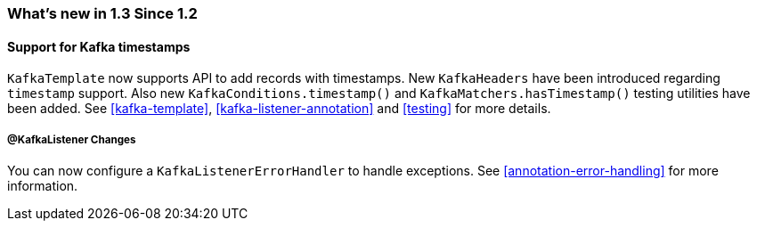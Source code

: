 === What's new in 1.3 Since 1.2

==== Support for Kafka timestamps

`KafkaTemplate` now supports API to add records with timestamps.
New `KafkaHeaders` have been introduced regarding `timestamp` support.
Also new `KafkaConditions.timestamp()` and `KafkaMatchers.hasTimestamp()` testing utilities have been added.
See <<kafka-template>>, <<kafka-listener-annotation>> and <<testing>> for more details.

===== @KafkaListener Changes

You can now configure a `KafkaListenerErrorHandler` to handle exceptions.
See <<annotation-error-handling>> for more information.

